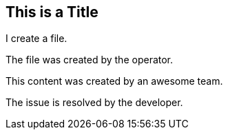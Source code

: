 ## This is a Title
I create a file.

The file was created by the operator.

This content was created by an awesome team.

The issue is resolved by the developer.
